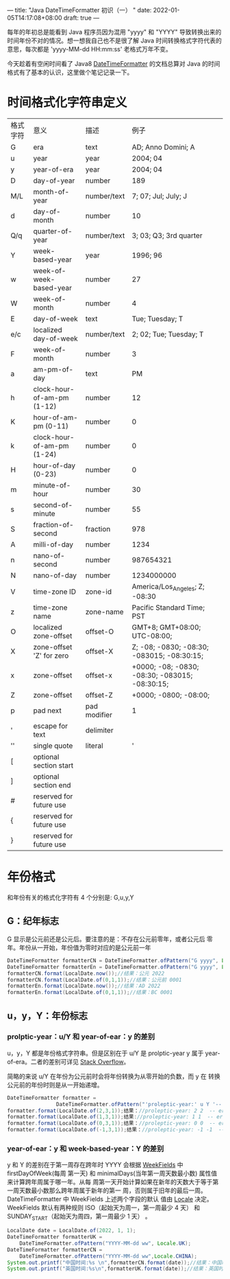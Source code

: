 ---
title: "Java DateTimeFormatter 初识（一）  "
date: 2022-01-05T14:17:08+08:00
draft: true
---

每年的年初总是能看到 Java 程序员因为混用 "yyyy" 和 "YYYY" 导致转换出来的时间年份不对的情况。想一想我自己也不是很了解 Java
时间转换格式字符代表的意思，每次都是 'yyyy-MM-dd HH:mm:ss' 老格式万年不变。

今天趁着有空闲时间看了 Java8 [[https://docs.oracle.com/javase/8/docs/api/java/time/format/DateTimeFormatter.html#patterns][DateTimeFormatter]] 的文档总算对 Java 的时间格式有了基本的认识，这里做个笔记记录一下。

* 时间格式化字符串定义
   
| 格式字符 | 意义                       | 描述         | 例子                                             |
| G        | era                        | text         | AD; Anno Domini; A                               |
| u        | year                       | year         | 2004; 04                                         |
| y        | year-of-era                | year         | 2004; 04                                         |
| D        | day-of-year                | number       | 189                                              |
| M/L      | month-of-year              | number/text  | 7; 07; Jul; July; J                              |
| d        | day-of-month               | number       | 10                                               |
| Q/q      | quarter-of-year            | number/text  | 3; 03; Q3; 3rd quarter                           |
| Y        | week-based-year            | year         | 1996; 96                                         |
| w        | week-of-week-based-year    | number       | 27                                               |
| W        | week-of-month              | number       | 4                                                |
| E        | day-of-week                | text         | Tue; Tuesday; T                                  |
| e/c      | localized day-of-week      | number/text  | 2; 02; Tue; Tuesday; T                           |
| F        | week-of-month              | number       | 3                                                |
| a        | am-pm-of-day               | text         | PM                                               |
| h        | clock-hour-of-am-pm (1-12) | number       | 12                                               |
| K        | hour-of-am-pm (0-11)       | number       | 0                                                |
| k        | clock-hour-of-am-pm (1-24) | number       | 0                                                |
| H        | hour-of-day (0-23)         | number       | 0                                                |
| m        | minute-of-hour             | number       | 30                                               |
| s        | second-of-minute           | number       | 55                                               |
| S        | fraction-of-second         | fraction     | 978                                              |
| A        | milli-of-day               | number       | 1234                                             |
| n        | nano-of-second             | number       | 987654321                                        |
| N        | nano-of-day                | number       | 1234000000                                       |
| V        | time-zone ID               | zone-id      | America/Los_Angeles; Z; -08:30                   |
| z        | time-zone name             | zone-name    | Pacific Standard Time; PST                       |
| O        | localized zone-offset      | offset-O     | GMT+8; GMT+08:00; UTC-08:00;                     |
| X        | zone-offset 'Z' for zero   | offset-X     | Z; -08; -0830; -08:30; -083015; -08:30:15;       |
| x        | zone-offset                | offset-x     | +0000; -08; -0830; -08:30;   -083015; -08:30:15; |
| Z        | zone-offset                | offset-Z     | +0000; -0800; -08:00;                            |
| p        | pad next                   | pad modifier | 1                                                |
| '        | escape for text            | delimiter    |                                                  |
| ''       | single quote               | literal      | '                                                |
| [        | optional section start     |              |                                                  |
| ]        | optional section end       |              |                                                  |
| #        | reserved for future use    |              |                                                  |
| {        | reserved for future use    |              |                                                  |
| }        | reserved for future use    |              |                                                  |


* 年份格式
   和年份有关的格式化字符有 4 个分别是: G,u,y,Y
   
** G：纪年标志
    G 显示是公元前还是公元后。要注意的是：不存在公元前零年，或者公元后
    零年。年份从一开始，年份值为零时对应的是公元前一年
#+begin_src java
  DateTimeFormatter formatterCN = DateTimeFormatter.ofPattern("G yyyy", Locale.CHINA);
  DateTimeFormatter formatterEn = DateTimeFormatter.ofPattern("G yyyy", Locale.US);
  formatterCN.format(LocalDate.now());//结果：公元 2022
  formatterCN.format(LocalDate.of(0,1,1));//结果：公元前 0001
  formatterEn.format(LocalDate.now());//结果：AD 2022
  formatterEn.format(LocalDate.of(0,1,1));//结果：BC 0001
#+end_src

** u，y，Y：年份标志
   
*** prolptic-year：u/Y 和 year-of-ear：y 的差别
u，y，Y 都是年份格式字符串。但是区别在于 u/Y 是 prolptic-year y 属于
year-of-era。二者的差别可详见 [[https://stackoverflow.com/questions/29014225/what-is-the-difference-between-year-and-year-of-era][Stack Overflow]]。

简略的来说 u/Y 在年份为公元前时会将年份转换为从零开始的负数，而 y 在
转换公元前的年份时则是从一开始递增。

#+begin_src java
DateTimeFormatter formatter =
                DateTimeFormatter.ofPattern("'proleptic-year:' u Y '-- era-year:' y G");
formatter.format(LocalDate.of(2,3,1));结果：//proleptic-year: 2 2  -- era-year: 2 公元
formatter.format(LocalDate.of(1,3,1));结果://proleptic-year: 1 1  -- era-year: 1 公元
formatter.format(LocalDate.of(0,3,1));结果：//proleptic-year: 0 0  -- era-year: 1 公元前
formatter.format(LocalDate.of(-1,3,1));结果：//proleptic-year: -1 -1  -- era-year: 2 公元前
#+end_src

*** year-of-ear：y 和 week-based-year：Y 的差别
y 和 Y 的差别在于第一周存在跨年时 YYYY 会根据 [[https://docs.oracle.com/javase/8/docs/api/java/time/temporal/WeekFields.html][WeekFields]] 中 firstDayOfWeek(每周
第一天) 和 minimalDays(当年第一周天数最小数) 属性值来计算跨年周属于哪一年。从每
周第一天开始计算如果在新年的天数大于等于第一周天数最小数那么跨年周属于新年的第一
周，否则属于旧年的最后一周。DateTimeFormatter 中 WeekFields 上述两个字段的默认
值由 [[https://docs.oracle.com/javase/8/docs/api/java/util/Locale.html][Locale]] 决定。WeekFields 默认有两种规则 ISO（起始天为周一，第一周最少 4 天）
和 SUNDAY_START（起始天为周四，第一周最少 1 天） 。
   
#+begin_src java 
  LocalDate date = LocalDate.of(2022, 1, 1);
  DateTimeFormatter formatterUK =
      DateTimeFormatter.ofPattern("YYYY-MM-dd ww", Locale.UK);
  DateTimeFormatter formatterCN =
      DateTimeFormatter.ofPattern("YYYY-MM-dd ww",Locale.CHINA);
  System.out.printf("中国时间:%s \n",formatterCN.format(date));//结果：中国时间：2022-01-01 01
  System.out.printf("英国时间:%s\n",formatterUK.format(date));//结果：英国时间：2021-01-01 52
#+end_src




    
    
   
   
